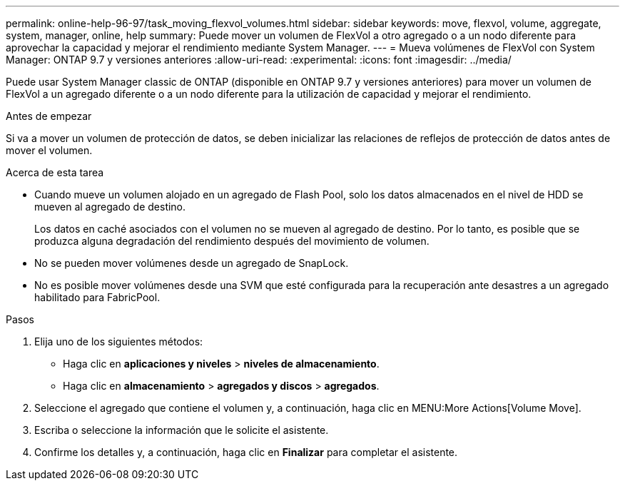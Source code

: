 ---
permalink: online-help-96-97/task_moving_flexvol_volumes.html 
sidebar: sidebar 
keywords: move, flexvol, volume, aggregate, system, manager, online, help 
summary: Puede mover un volumen de FlexVol a otro agregado o a un nodo diferente para aprovechar la capacidad y mejorar el rendimiento mediante System Manager. 
---
= Mueva volúmenes de FlexVol con System Manager: ONTAP 9.7 y versiones anteriores
:allow-uri-read: 
:experimental: 
:icons: font
:imagesdir: ../media/


[role="lead"]
Puede usar System Manager classic de ONTAP (disponible en ONTAP 9.7 y versiones anteriores) para mover un volumen de FlexVol a un agregado diferente o a un nodo diferente para la utilización de capacidad y mejorar el rendimiento.

.Antes de empezar
Si va a mover un volumen de protección de datos, se deben inicializar las relaciones de reflejos de protección de datos antes de mover el volumen.

.Acerca de esta tarea
* Cuando mueve un volumen alojado en un agregado de Flash Pool, solo los datos almacenados en el nivel de HDD se mueven al agregado de destino.
+
Los datos en caché asociados con el volumen no se mueven al agregado de destino. Por lo tanto, es posible que se produzca alguna degradación del rendimiento después del movimiento de volumen.

* No se pueden mover volúmenes desde un agregado de SnapLock.
* No es posible mover volúmenes desde una SVM que esté configurada para la recuperación ante desastres a un agregado habilitado para FabricPool.


.Pasos
. Elija uno de los siguientes métodos:
+
** Haga clic en *aplicaciones y niveles* > *niveles de almacenamiento*.
** Haga clic en *almacenamiento* > *agregados y discos* > *agregados*.


. Seleccione el agregado que contiene el volumen y, a continuación, haga clic en MENU:More Actions[Volume Move].
. Escriba o seleccione la información que le solicite el asistente.
. Confirme los detalles y, a continuación, haga clic en *Finalizar* para completar el asistente.

